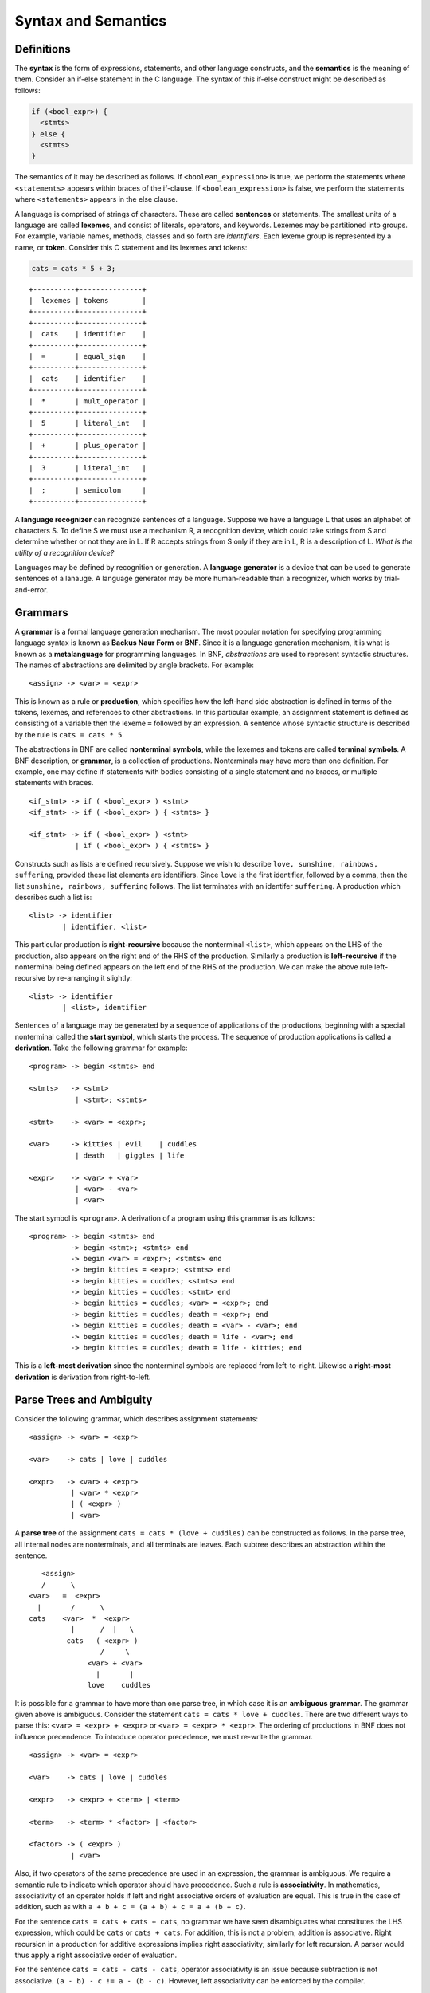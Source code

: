 Syntax and Semantics
====================


Definitions
-----------

The **syntax** is the form of expressions, statements, and other language
constructs, and the **semantics** is the meaning of them.  Consider an if-else
statement in the C language.  The syntax of this if-else construct might be
described as follows:

.. code:: c
   
   if (<bool_expr>) {
     <stmts>
   } else {
     <stmts>
   }

The semantics of it may be described as follows.  If ``<boolean_expression>``
is true, we perform the statements where ``<statements>`` appears within braces
of the if-clause.  If ``<boolean_expression>`` is false, we perform the
statements where ``<statements>`` appears in the else clause.

A language is comprised of strings of characters.  These are called
**sentences** or statements.  The smallest units of a language are called
**lexemes**, and consist of literals, operators, and keywords.  Lexemes may be
partitioned into groups.  For example, variable names, methods, classes and so
forth are *identifiers*.  Each lexeme group is represented by a name, or
**token**.  Consider this C statement and its lexemes and tokens:

.. code:: c

   cats = cats * 5 + 3;

::

  +----------+---------------+
  |  lexemes | tokens        |
  +----------+---------------+
  +----------+---------------+
  |  cats    | identifier    |
  +----------+---------------+
  |  =       | equal_sign    |
  +----------+---------------+
  |  cats    | identifier    |
  +----------+---------------+
  |  *       | mult_operator |
  +----------+---------------+
  |  5       | literal_int   |
  +----------+---------------+
  |  +       | plus_operator |
  +----------+---------------+
  |  3       | literal_int   |
  +----------+---------------+
  |  ;       | semicolon     |
  +----------+---------------+


A **language recognizer** can recognize sentences of a language.  Suppose we
have a language L that uses an alphabet of characters S.  To define S we must
use a mechanism R, a recognition device, which could take strings from S and
determine whether or not they are in L.  If R accepts strings from S only if
they are in L, R is a description of L.  *What is the utility of a recognition
device?*

Languages may be defined by recognition or generation.  A **language
generator** is a device that can be used to generate sentences of a lanauge.  A
language generator may be more human-readable than a recognizer, which works by
trial-and-error.  


Grammars
--------


..
  We inherit two particular grammar classes from a noted linguist Noam Chomsky:
  regular and context-free.  Forms of tokens of programming languages can be
  described by regular grammars.  With a few exceptions, context-free grammars
  can describe the syntax of whole languages.  Chomsky was interested in the
  theoretic nature of natural languages, thus his ideas were not applied to
  artificial languages until much later.

..
  A 1959 paper by John Backus described a new formal notation for specifying
  programming language syntax for ALGOL 58; it was then modified by Peter Naur
  the following year for ALGOL 60.  This notation is now referred to as
  **Backus-Naur Form**, or **BNF**.   It is the most popular notation for 
  describing program syntax.

..
  BNF has many similarities to Chomsky's generative device for context-free
  languages called **context-free grammars**. 


A **grammar** is a formal language generation mechanism.  The most popular
notation for specifying programming language syntax is known as **Backus Naur
Form** or **BNF**.  Since it is a language generation mechanism, it is what is
known as a **metalanguage** for programming languages.  In BNF, *abstractions*
are used to represent syntactic structures. The names of abstractions are
delimited by angle brackets.  For example:

::

  <assign> -> <var> = <expr>

This is known as a rule or **production**, which specifies how the left-hand
side abstraction is defined in terms of the tokens, lexemes, and references to
other abstractions.  In this particular example, an assignment statement is
defined as consisting of a variable then the lexeme ``=`` followed by an
expression.  A sentence whose syntactic structure is described by the rule is
``cats = cats * 5``.

The abstractions in BNF are called **nonterminal symbols**, while the lexemes
and tokens are called **terminal symbols**.  A BNF description, or **grammar**,
is a collection of productions.  Nonterminals may have more than one
definition. For example, one may define if-statements with bodies consisting of
a single statement and no braces, or multiple statements with braces.  

::

  <if_stmt> -> if ( <bool_expr> ) <stmt> 
  <if_stmt> -> if ( <bool_expr> ) { <stmts> }

  <if_stmt> -> if ( <bool_expr> ) <stmt> 
             | if ( <bool_expr> ) { <stmts> }


Constructs such as lists are defined recursively.  Suppose we wish to describe
``love, sunshine, rainbows, suffering``, provided these list elements are
identifiers.  Since ``love`` is the first identifier, followed by a comma, then
the list ``sunshine, rainbows, suffering`` follows.  The list terminates with
an identifer ``suffering``.  A production which describes such a list is:

::

  <list> -> identifier
          | identifier, <list>


This particular production is **right-recursive** because the nonterminal
``<list>``, which appears on the LHS of the production, also appears on the
right end of the RHS of the production.  Similarly a production is
**left-recursive** if the nonterminal being defined appears on the left end of
the RHS of the production.  We can make the above rule left-recursive by
re-arranging it slightly:

::

  <list> -> identifier
          | <list>, identifier


Sentences of a language may be generated by a sequence of applications of the
productions, beginning with a special nonterminal called the **start symbol**,
which starts the process.  The sequence of production applications is called a
**derivation**.  Take the following grammar for example:

::

  <program> -> begin <stmts> end

  <stmts>   -> <stmt>
             | <stmt>; <stmts>

  <stmt>    -> <var> = <expr>;

  <var>     -> kitties | evil    | cuddles 
             | death   | giggles | life

  <expr>    -> <var> + <var>
             | <var> - <var>
             | <var>


The start symbol is ``<program>``. A derivation of a program using this grammar
is as follows:

::

  <program> -> begin <stmts> end
            -> begin <stmt>; <stmts> end
            -> begin <var> = <expr>; <stmts> end
            -> begin kitties = <expr>; <stmts> end
            -> begin kitties = cuddles; <stmts> end
            -> begin kitties = cuddles; <stmt> end
            -> begin kitties = cuddles; <var> = <expr>; end
            -> begin kitties = cuddles; death = <expr>; end
            -> begin kitties = cuddles; death = <var> - <var>; end
            -> begin kitties = cuddles; death = life - <var>; end
            -> begin kitties = cuddles; death = life - kitties; end


This is a **left-most derivation** since the nonterminal symbols are replaced
from left-to-right.  Likewise a **right-most derivation** is derivation from
right-to-left.


Parse Trees and Ambiguity
-------------------------

Consider the following grammar, which describes assignment statements:

::

  <assign> -> <var> = <expr>

  <var>    -> cats | love | cuddles

  <expr>   -> <var> + <expr>
            | <var> * <expr>
            | ( <expr> )
            | <var>


A **parse tree** of the assignment ``cats = cats * (love + cuddles)`` can be
constructed as follows.  In the parse tree, all internal nodes are
nonterminals, and all terminals are leaves. Each subtree describes an
abstraction within the sentence.


::

        <assign>
        /      \
     <var>   =  <expr>
       |       /      \
     cats    <var>  *  <expr>
               |      /  |   \ 
              cats   ( <expr> )
                      /     \
                   <var> + <var>
                     |       |
                   love    cuddles


It is possible for a grammar to have more than one parse tree, in which case it
is an **ambiguous grammar**.  The grammar given above is ambiguous.  Consider
the statement ``cats = cats * love + cuddles``.  There are two different ways to
parse this:  ``<var> = <expr> + <expr>`` or ``<var> = <expr> * <expr>``.  The
ordering of productions in BNF does not influence precendence.  To introduce
operator precedence, we must re-write the grammar.


::

  <assign> -> <var> = <expr>

  <var>    -> cats | love | cuddles

  <expr>   -> <expr> + <term> | <term>

  <term>   -> <term> * <factor> | <factor>

  <factor> -> ( <expr> )
            | <var>


Also, if two operators of the same precedence are used in an expression, the
grammar is ambiguous.  We require a semantic rule to indicate which operator
should have precedence.  Such a rule is **associativity**.  In mathematics,
associativity of an operator holds if left and right associative orders of
evaluation are equal.  This is true in the case of addition, such as with ``a +
b + c = (a + b) + c = a + (b + c)``.

For the sentence  ``cats = cats + cats + cats``, no grammar we have seen
disambiguates what constitutes the LHS expression, which could be ``cats`` or
``cats + cats``.  For addition, this is not a problem; addition is associative.
Right recursion in a production for additive expressions implies right
associativity; similarly for left recursion.  A parser would thus apply a right
associative order of evaluation.

For the sentence  ``cats = cats - cats - cats``, operator associativity is an
issue because subtraction is not associative.  ``(a - b) - c != a - (b - c)``.
However, left associativity can be enforced by the compiler.

Attribute Grammars
------------------

An **attribute grammar** is an extention to a context-free grammar, which can
help to more fully describe the syntax and semantics of a language.   In
particular, attribute grammars describe the **static semantics** of a language,
which are indirectly related to a program's semantics.  These are semantic
rules which can be checked at compile time.  Type compatibility is one example.
Attribute grammars can enforce other syntax rules not enforceable by BNF, such
as that a variable must be declared before it can be referenced.

Attribute grammars are context-free grammars with additional features:
attributes, attribute computation functions, and predicate functions.  An
**attribute** is similar to a variable, and is associated with a symbol in the
grammar.  **Attribute computation functions** are associated with productions,
and are used to compute attributes.  **Predicate functions** specify the static
semantics of the language and are associated with productions.

Attribute grammars consist of:

* Attributes A(X) associated with each symbol X.  A(X) consists of S(X) or
  **synthesized attributes**, which are used to pass information up a parse
  tree, and I(X) or **inherited attributes**, which are used to propagate
  information down a parse tree.

* Synthesized attributes are computed using semantic functions which depend
  only on the values of attributes of child nodes.  Inherited attributes are
  computed using semantic functions which depend only on the values of ancestor
  nodes.

* A predicate function takes the form of a boolean expression on the union
  of the total attribute set. 


Once all of the attributes in a parse tree have been computed, the tree is said
to be **fully attributed**.  A parse tree may have **intrinsic attributes**,
which are synthesized attributes of leaf nodes whose values are determined
outside the parse tree.  A symbol table holds variable names and types.
Consider a function definition such as the following:

::

  begin sum
    s = 0
    for i = 1 to 10
        let s = s + i
    return s
  end sum

Here is an example of part of an attribute grammar which guarantees that
a function name referenced in the beginning of a definition is the same
as the name referenced in the end.

::

 syntax:     <func> -> begin <func_name>[1] <func_body> end <func_name>[2]
 predicate:  <func_name>[1].string == <func_name>[2].string


Consider an attribute grammar which can check type:

::

 <assign> -> <var> = <expr>
 <expr>.expected_type <- <var>.actual_type

 <expr> -> <var>[1] + <var>[2]
 <expr>.actual_type == <expr>.expected_type
 <expr>.actual_type <- if (<var>[1].actual_type == int) 
                      and (<var>[2].actual_type == int)
                        then int
                        else real
                      end if
                          
 <expr> -> <var>
 <expr>.actual_type <-  <var>.actual_type
 <expr>.actual_type == <expr>.expected_type

 <var> -> A | B | C
 <var>.actual_type <- look-up(<var>.string)



